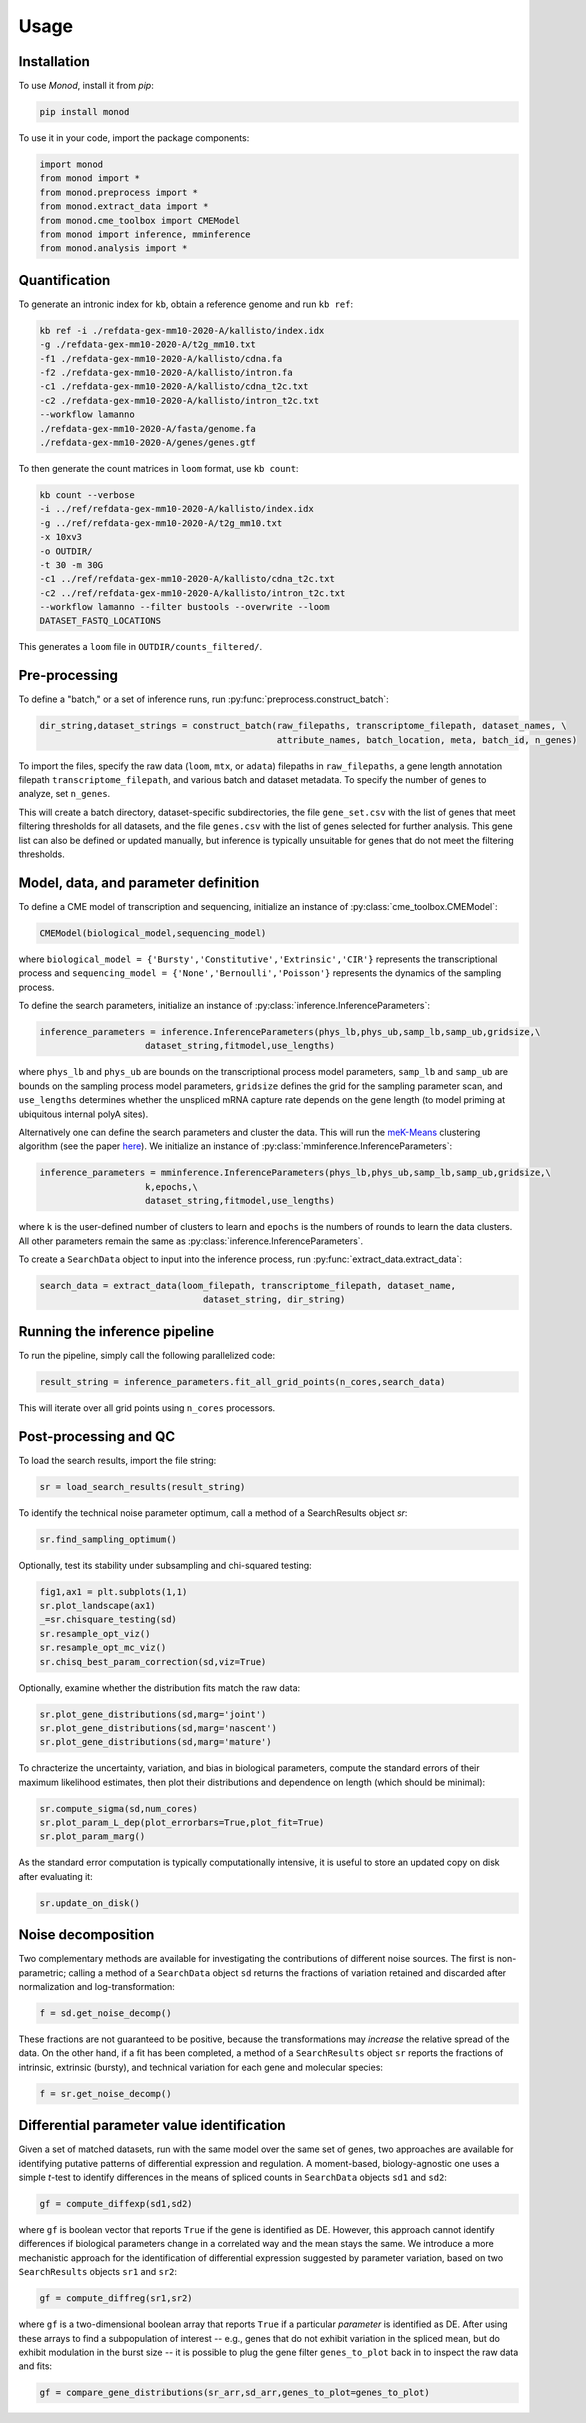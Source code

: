 Usage
=====

.. _installation:

Installation
------------

To use *Monod*, install it from `pip`:

.. code-block:: console

 pip install monod
 
To use it in your code, import the package components:

.. code-block:: python

 import monod
 from monod import *
 from monod.preprocess import *
 from monod.extract_data import *
 from monod.cme_toolbox import CMEModel
 from monod import inference, mminference
 from monod.analysis import *

Quantification 
----------------
To generate an intronic index for ``kb``, obtain a reference genome and run ``kb ref``:

.. code-block:: console

 kb ref -i ./refdata-gex-mm10-2020-A/kallisto/index.idx 
 -g ./refdata-gex-mm10-2020-A/t2g_mm10.txt 
 -f1 ./refdata-gex-mm10-2020-A/kallisto/cdna.fa 
 -f2 ./refdata-gex-mm10-2020-A/kallisto/intron.fa 
 -c1 ./refdata-gex-mm10-2020-A/kallisto/cdna_t2c.txt 
 -c2 ./refdata-gex-mm10-2020-A/kallisto/intron_t2c.txt 
 --workflow lamanno 
 ./refdata-gex-mm10-2020-A/fasta/genome.fa 
 ./refdata-gex-mm10-2020-A/genes/genes.gtf
 
To then generate the count matrices in ``loom`` format, use ``kb count``:

.. code-block:: console

   kb count --verbose 
   -i ../ref/refdata-gex-mm10-2020-A/kallisto/index.idx 
   -g ../ref/refdata-gex-mm10-2020-A/t2g_mm10.txt 
   -x 10xv3 
   -o OUTDIR/ 
   -t 30 -m 30G 
   -c1 ../ref/refdata-gex-mm10-2020-A/kallisto/cdna_t2c.txt 
   -c2 ../ref/refdata-gex-mm10-2020-A/kallisto/intron_t2c.txt 
   --workflow lamanno --filter bustools --overwrite --loom 
   DATASET_FASTQ_LOCATIONS

This generates a ``loom`` file in ``OUTDIR/counts_filtered/``.


Pre-processing 
----------------

To define a "batch," or a set of inference runs, run :py:func:`preprocess.construct_batch`:

.. code-block:: python

 dir_string,dataset_strings = construct_batch(raw_filepaths, transcriptome_filepath, dataset_names, \
                                              attribute_names, batch_location, meta, batch_id, n_genes)

To import the files, specify the raw data (``loom``, ``mtx``, or ``adata``) filepaths in ``raw_filepaths``, a gene length annotation filepath ``transcriptome_filepath``, and various batch and dataset metadata. To specify the number of genes to analyze, set ``n_genes``. 

This will create a batch directory, dataset-specific subdirectories, the file ``gene_set.csv`` with the list of genes that meet filtering thresholds for all datasets, and the file ``genes.csv`` with the list of genes selected for further analysis. This gene list can also be defined or updated manually, but inference is typically unsuitable for genes that do not meet the filtering thresholds.

Model, data, and parameter definition 
----------------

To define a CME model of transcription and sequencing, initialize an instance of :py:class:`cme_toolbox.CMEModel`:

.. code-block:: python

 CMEModel(biological_model,sequencing_model)

where ``biological_model = {'Bursty','Constitutive','Extrinsic','CIR'}`` represents the transcriptional process and ``sequencing_model = {'None','Bernoulli','Poisson'}`` represents the dynamics of the sampling process.

To define the search parameters, initialize an instance of :py:class:`inference.InferenceParameters`:

.. code-block:: python

 inference_parameters = inference.InferenceParameters(phys_lb,phys_ub,samp_lb,samp_ub,gridsize,\
                     dataset_string,fitmodel,use_lengths)

where ``phys_lb`` and ``phys_ub`` are bounds on the transcriptional process model parameters, ``samp_lb`` and ``samp_ub`` are bounds on the sampling process model parameters, ``gridsize`` defines the grid for the sampling parameter scan, and ``use_lengths`` determines whether the unspliced mRNA capture rate depends on the gene length (to model priming at ubiquitous internal polyA sites).

Alternatively one can define the search parameters and cluster the data. This will run the `meK-Means <https://www.biorxiv.org/content/10.1101/2023.09.17.558131v2>`_ clustering algorithm (see the paper `here <https://www.biorxiv.org/content/10.1101/2023.09.17.558131v2>`_). We initialize an instance of :py:class:`mminference.InferenceParameters`:

.. code-block:: python

 inference_parameters = mminference.InferenceParameters(phys_lb,phys_ub,samp_lb,samp_ub,gridsize,\
                     k,epochs,\
                     dataset_string,fitmodel,use_lengths)

where ``k`` is the user-defined number of clusters to learn and ``epochs`` is the numbers of rounds to learn the data clusters. All other parameters remain the same as :py:class:`inference.InferenceParameters`. 

To create a ``SearchData`` object to input into the inference process, run :py:func:`extract_data.extract_data`:

.. code-block:: python

 search_data = extract_data(loom_filepath, transcriptome_filepath, dataset_name,
                                dataset_string, dir_string)

Running the inference pipeline 
----------------

To run the pipeline, simply call the following parallelized code:

.. code-block:: python

  result_string = inference_parameters.fit_all_grid_points(n_cores,search_data)

This will iterate over all grid points using ``n_cores`` processors.

Post-processing and QC
----------------
To load the search results, import the file string:

.. code-block:: python

 sr = load_search_results(result_string)

To identify the technical noise parameter optimum, call a method of a SearchResults object `sr`:

.. code-block:: python

 sr.find_sampling_optimum()

Optionally, test its stability under subsampling and chi-squared testing:

.. code-block:: python

 fig1,ax1 = plt.subplots(1,1)
 sr.plot_landscape(ax1)
 _=sr.chisquare_testing(sd)
 sr.resample_opt_viz()
 sr.resample_opt_mc_viz()
 sr.chisq_best_param_correction(sd,viz=True)

Optionally, examine whether the distribution fits match the raw data:

.. code-block:: python

 sr.plot_gene_distributions(sd,marg='joint')
 sr.plot_gene_distributions(sd,marg='nascent')
 sr.plot_gene_distributions(sd,marg='mature')

To chracterize the uncertainty, variation, and bias in biological parameters, compute the standard errors of their maximum likelihood estimates, then plot their distributions and dependence on length (which should be minimal):

.. code-block:: python

 sr.compute_sigma(sd,num_cores)
 sr.plot_param_L_dep(plot_errorbars=True,plot_fit=True)
 sr.plot_param_marg()

As the standard error computation is typically computationally intensive, it is useful to store an updated copy on disk after evaluating it:

.. code-block:: python

 sr.update_on_disk()

Noise decomposition
----------------
Two complementary methods are available for investigating the contributions of different noise sources. The first is non-parametric; calling a method of a ``SearchData`` object ``sd`` returns the fractions of variation retained and discarded after normalization and log-transformation:

.. code-block:: python

 f = sd.get_noise_decomp()
 
These fractions are not guaranteed to be positive, because the transformations may *increase* the relative spread of the data. On the other hand, if a fit has been completed, a method of a ``SearchResults`` object ``sr`` reports the fractions of intrinsic, extrinsic (bursty), and technical variation for each gene and molecular species:

.. code-block:: python

 f = sr.get_noise_decomp()
 
Differential parameter value identification
----------------
Given a set of matched datasets, run with the same model over the same set of genes, two approaches are available for identifying putative patterns of differential expression and regulation. A moment-based, biology-agnostic one uses a simple *t*-test to identify differences in the means of spliced counts in ``SearchData`` objects ``sd1`` and ``sd2``:

.. code-block:: python

 gf = compute_diffexp(sd1,sd2)
 
where ``gf`` is boolean vector that reports ``True`` if the gene is identified as DE. However, this approach cannot identify differences if biological parameters change in a correlated way and the mean stays the same. We introduce a more mechanistic approach for the identification of differential expression suggested by parameter variation, based on two ``SearchResults`` objects ``sr1`` and ``sr2``:

.. code-block:: python

 gf = compute_diffreg(sr1,sr2)
 
where ``gf`` is a two-dimensional boolean array that reports ``True`` if a particular *parameter* is identified as DE. After using these arrays to find a subpopulation of interest -- e.g., genes that do not exhibit variation in the spliced mean, but do exhibit modulation in the burst size -- it is possible to plug the gene filter ``genes_to_plot`` back in to inspect the raw data and fits:

.. code-block:: python

 gf = compare_gene_distributions(sr_arr,sd_arr,genes_to_plot=genes_to_plot)
 

